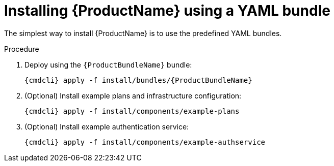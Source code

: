 // Module included in the following assemblies:
//
// assembly-installing-openshift.adoc

[id='installing-using-bundle-{context}']
= Installing {ProductName} using a YAML bundle

The simplest way to install {ProductName} is to use the predefined YAML bundles. 

.Prerequisites

.Procedure 

ifeval::["{cmdcli}" == "oc"]
. Log in as a user with `cluster-admin` privileges:
+
[options="nowrap",subs="attributes"]
----
{cmdcli} login -u system:admin
----

. (Optional) If you want to deploy to a namespace other than `{ProductNamespace}` you must run the following command and substitute `{ProductNamespace}` in subsequent steps:
+
[options="nowrap",subs="+quotes,attributes"]
----
sed -i 's/{ProductNamespace}/_my-namespace_/' install/bundles/{ProductBundleName}/*.yaml
----

. Create the project where you want to deploy {ProductName}:
+
[options="nowrap",subs="+quotes,attributes"]
----
{cmdcli} new-project _{ProductNamespace}_
----
endif::[]
ifeval::["{cmdcli}" == "kubectl"]
. Create the namespace where you want to deploy {ProductName}:
+
[options="nowrap",subs="+quotes,attributes"]
----
{cmdcli} create namespace _{ProductNamespace}_
{cmdcli} config set-context $(kubectl config current-context) --namespace=_{ProductNamespace}_
----

. Create a certificate to use with the API server. For testing purposes, you can create a self-signed certificate:
+
[options="nowrap",subs="+quotes,attributes"]
----
mkdir -p api-server-cert/
openssl req -new -x509 -batch -nodes -days 11000 -subj "/O=io.enmasse/CN=api-server._{ProductNamespace}_.svc.cluster.local" -out api-server-cert/tls.crt -keyout api-server-cert/tls.key
----

. Create a secret containing the API server certificate:
+
[options="nowrap",subs="attributes"]
----
{cmdcli} create secret tls api-server-cert --cert=api-server-cert/tls.crt --key=api-server-cert/tls.key
----
endif::[]

. Deploy using the `{ProductBundleName}` bundle:
+
[options="nowrap",subs="attributes"]
----
{cmdcli} apply -f install/bundles/{ProductBundleName}
----

. (Optional) Install example plans and infrastructure configuration:
+
[options="nowrap",subs="attributes"]
----
{cmdcli} apply -f install/components/example-plans
----

. (Optional) Install example authentication service:
+
[options="nowrap",subs="attributes"]
----
{cmdcli} apply -f install/components/example-authservice
----
